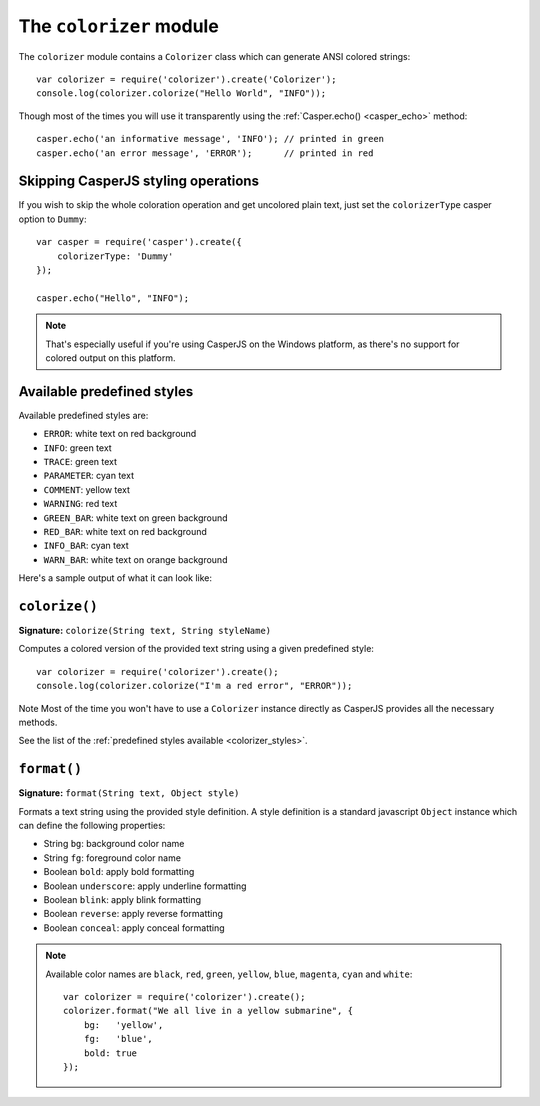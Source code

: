 .. _colorizer_module:

.. index:: Colors, colorizer

========================
The ``colorizer`` module
========================

The ``colorizer`` module contains a ``Colorizer`` class which can generate ANSI colored strings::

    var colorizer = require('colorizer').create('Colorizer');
    console.log(colorizer.colorize("Hello World", "INFO"));

Though most of the times you will use it transparently using the :ref:`Casper.echo() <casper_echo>` method::

    casper.echo('an informative message', 'INFO'); // printed in green
    casper.echo('an error message', 'ERROR');      // printed in red

Skipping CasperJS styling operations
------------------------------------

If you wish to skip the whole coloration operation and get uncolored plain text, just set the ``colorizerType`` casper option to ``Dummy``::

    var casper = require('casper').create({
        colorizerType: 'Dummy'
    });

    casper.echo("Hello", "INFO");

.. index:: Windows

.. note::

   That's especially useful if you're using CasperJS on the Windows platform, as there's no support for colored output on this platform.

.. _colorizer_styles:

.. index:: Printing styles

Available predefined styles
---------------------------

Available predefined styles are:

- ``ERROR``: white text on red background
- ``INFO``: green text
- ``TRACE``: green text
- ``PARAMETER``: cyan text
- ``COMMENT``: yellow text
- ``WARNING``: red text
- ``GREEN_BAR``: white text on green background
- ``RED_BAR``: white text on red background
- ``INFO_BAR``: cyan text
- ``WARN_BAR``: white text on orange background

Here's a sample output of what it can look like:

.. figure:: ../_static/images/colorizer.png
   :align: center

``colorize()``
-------------------------------------------------------------------------------

**Signature:** ``colorize(String text, String styleName)``

Computes a colored version of the provided text string using a given predefined style::

    var colorizer = require('colorizer').create();
    console.log(colorizer.colorize("I'm a red error", "ERROR"));

Note Most of the time you won't have to use a ``Colorizer`` instance directly as CasperJS provides all the necessary methods.

See the list of the :ref:`predefined styles available <colorizer_styles>`.

``format()``
-------------------------------------------------------------------------------

**Signature:** ``format(String text, Object style)``

Formats a text string using the provided style definition. A style definition is a standard javascript ``Object`` instance which can define the following properties:

- String ``bg``: background color name
- String ``fg``: foreground color name
- Boolean ``bold``: apply bold formatting
- Boolean ``underscore``: apply underline formatting
- Boolean ``blink``: apply blink formatting
- Boolean ``reverse``: apply reverse formatting
- Boolean ``conceal``: apply conceal formatting

.. note::

   Available color names are ``black``, ``red``, ``green``, ``yellow``, ``blue``, ``magenta``, ``cyan`` and ``white``::

       var colorizer = require('colorizer').create();
       colorizer.format("We all live in a yellow submarine", {
           bg:   'yellow',
           fg:   'blue',
           bold: true
       });

